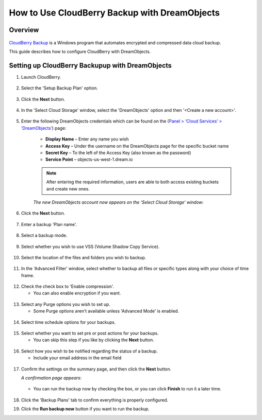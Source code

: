 ==============================================
How to Use CloudBerry Backup with DreamObjects
==============================================

Overview
~~~~~~~~

.. figure:: images/Banner_cloudberry1.png

`CloudBerry Backup <http://www.cloudberrylab.com/dreamobjects-tools.aspx>`_
is a Windows program that automates encrypted and compressed data cloud
backup.

This guide describes how to configure CloudBerry with DreamObjects.

Setting up CloudBerry Backupup with DreamObjects
~~~~~~~~~~~~~~~~~~~~~~~~~~~~~~~~~~~~~~~~~~~~~~~~

1. Launch CloudBerry.

.. figure:: images/01_Cloudberry.fw.png

2. Select the 'Setup Backup Plan' option.

.. figure:: images/02_Cloudberry.fw.png

3. Click the **Next** button.

.. figure:: images/03_Cloudberry.fw.png

4. In the 'Select Cloud Storage' window, select the 'DreamObjects' option and
   then '<Create a new account>'.

.. figure:: images/04_Cloudberry.fw.png

5. Enter the following  DreamObjects credentials which can be found on the
   (`Panel > ‘Cloud Services’ > ‘DreamObjects’
   <https://panel.dreamhost.com/index.cgi?tree=cloud.objects>`_) page:

    * **Display Name** – Enter any name you wish
    * **Access Key** – Under the username on the DreamObjects page for the
      specific bucket name
    * **Secret Key** – To the left of the Access Key (also known as the
      password)
    * **Service Point** – objects-us-west-1.dream.io

    .. note::

        After entering the required information, users are able to both
        access existing buckets and create new ones.

    *The new DreamObjects account now appears on the ‘Select Cloud Storage’
    window:*

    .. figure:: images/05_Cloudberry.fw.png

6. Click the **Next** button.

.. figure:: images/06_Cloudberry.fw.png

7. Enter a backup 'Plan name'.

.. figure:: images/07_Cloudberry.fw.png

8. Select a backup mode.

.. figure:: images/08_Cloudberry.fw.png

9. Select whether you wish to use VSS (Volume Shadow Copy Service).

.. figure:: images/09_Cloudberry.fw.png

10. Select the location of the files and folders you wish to backup.

.. figure:: images/10_Cloudberry.fw.png

11. In the 'Advanced Filter' window, select whether to backup all files or
    specific types along with your choice of time frame.

.. figure:: images/11_Cloudberry.fw.png

12. Check the check box to 'Enable compression'.

    * You can also enable encryption if you want.

.. figure:: images/12_Cloudberry.fw.png

13. Select any Purge options you wish to set up.

    * Some Purge options aren't available unless 'Advanced Mode' is enabled.

.. figure:: images/13_Cloudberry.fw.png

14. Select time schedule options for your backups.

.. figure:: images/14_Cloudberry.fw.png

15. Select whether you want to set pre or post actions for your backups.

    * You can skip this step if you like by clicking the **Next** button.

.. figure:: images/15_Cloudberry.fw.png

16. Select how you wish to be notified regarding the status of a backup.

    * Include your email address in the email field

.. figure:: images/16_Cloudberry.fw.png

17. Confirm the settings on the summary page, and then click the **Next**
    button.

    *A confirmation page appears:*

    .. figure:: images/17_Cloudberry.fw.png

    * You can run the backup now by checking the box, or you can click
      **Finish** to run it a later time.

    .. figure:: images/18_Cloudberry.fw.png

18. Click the 'Backup Plans' tab to confirm everything is properly configured.
19. Click the **Run backup now** button if you want to run the backup.

.. meta::
    :labels: cloudberry backup
